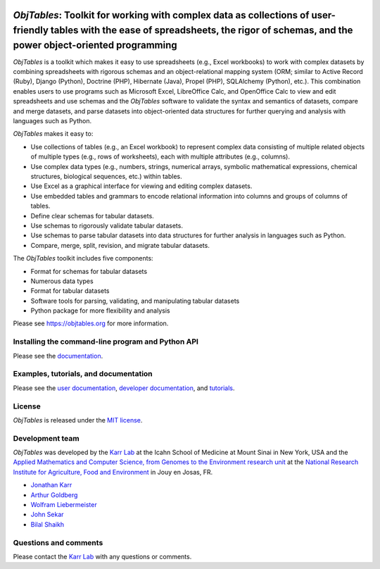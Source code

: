 |PyPI package| |Documentation| |Test results| |Test coverage| |Code
analysis| |License| |Analytics|

*ObjTables*: Toolkit for working with complex data as collections of user-friendly tables with the ease of spreadsheets, the rigor of schemas, and the power object-oriented programming
========================================================================================================================================================================================

*ObjTables* is a toolkit which makes it easy to use spreadsheets (e.g.,
Excel workbooks) to work with complex datasets by combining spreadsheets
with rigorous schemas and an object-relational mapping system (ORM;
similar to Active Record (Ruby), Django (Python), Doctrine (PHP),
Hibernate (Java), Propel (PHP), SQLAlchemy (Python), etc.). This
combination enables users to use programs such as Microsoft Excel,
LibreOffice Calc, and OpenOffice Calc to view and edit spreadsheets and
use schemas and the *ObjTables* software to validate the syntax and
semantics of datasets, compare and merge datasets, and parse datasets
into object-oriented data structures for further querying and analysis
with languages such as Python.

*ObjTables* makes it easy to:

-  Use collections of tables (e.g., an Excel workbook) to represent
   complex data consisting of multiple related objects of multiple types
   (e.g., rows of worksheets), each with multiple attributes (e.g.,
   columns).
-  Use complex data types (e.g., numbers, strings, numerical arrays,
   symbolic mathematical expressions, chemical structures, biological
   sequences, etc.) within tables.
-  Use Excel as a graphical interface for viewing and editing complex
   datasets.
-  Use embedded tables and grammars to encode relational information
   into columns and groups of columns of tables.
-  Define clear schemas for tabular datasets.
-  Use schemas to rigorously validate tabular datasets.
-  Use schemas to parse tabular datasets into data structures for
   further analysis in languages such as Python.
-  Compare, merge, split, revision, and migrate tabular datasets.

The *ObjTables* toolkit includes five components:

-  Format for schemas for tabular datasets
-  Numerous data types
-  Format for tabular datasets
-  Software tools for parsing, validating, and manipulating tabular
   datasets
-  Python package for more flexibility and analysis

Please see https://objtables.org for more information.

Installing the command-line program and Python API
--------------------------------------------------

Please see the
`documentation <https://docs.karrlab.org/obj_tables/installation.html>`__.

Examples, tutorials, and documentation
--------------------------------------

Please see the `user documentation <https://www.objtables.org>`__,
`developer documentation <https://docs.karrlab.org/obj_tables>`__, and
`tutorials <https://sandbox.karrlab.org>`__.

License
-------

*ObjTables* is released under the `MIT license <LICENSE>`__.

Development team
----------------

*ObjTables* was developed by the `Karr Lab <https://www.karrlab.org>`__
at the Icahn School of Medicine at Mount Sinai in New York, USA and the
`Applied Mathematics and Computer Science, from Genomes to the
Environment research unit <https://maiage.inra.fr/>`__ at the `National
Research Institute for Agriculture, Food and
Environment <https://www.inrae.fr/en/centres/ile-france-jouy-josas-antony/>`__
in Jouy en Josas, FR.

-  `Jonathan Karr <https://www.karrlab.org>`__
-  `Arthur
   Goldberg <https://www.mountsinai.org/profiles/arthur-p-goldberg>`__
-  `Wolfram
   Liebermeister <http://genome.jouy.inra.fr/~wliebermeis/index_en.html>`__
-  `John Sekar <https://www.linkedin.com/in/john-sekar/>`__
-  `Bilal Shaikh <https://www.bshaikh.com>`__

Questions and comments
----------------------

Please contact the `Karr Lab <mailto:info@karrlab.org>`__ with any
questions or comments.

.. |PyPI package| image:: https://img.shields.io/pypi/v/obj_tables.svg
   :target: https://pypi.python.org/pypi/obj_tables
.. |Documentation| image:: https://readthedocs.org/projects/obj-tables/badge/?version=latest
   :target: https://docs.karrlab.org/obj_tables
.. |Test results| image:: https://circleci.com/gh/KarrLab/obj_tables.svg?style=shield
   :target: https://circleci.com/gh/KarrLab/obj_tables
.. |Test coverage| image:: https://coveralls.io/repos/github/KarrLab/obj_tables/badge.svg
   :target: https://coveralls.io/github/KarrLab/obj_tables
.. |Code analysis| image:: https://api.codeclimate.com/v1/badges/164d7483a2d3bb68b3ca/maintainability
   :target: https://codeclimate.com/github/KarrLab/obj_tables
.. |License| image:: https://img.shields.io/github/license/KarrLab/obj_tables.svg
   :target: LICENSE
.. |Analytics| image:: https://ga-beacon.appspot.com/UA-86759801-1/obj_tables/README.md?pixel

